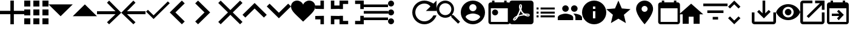 SplineFontDB: 3.0
FontName: Untitled1
FullName: Untitled1
FamilyName: Untitled1
Weight: Regular
Copyright: Copyright (c) 2019, Alexandr Krivonos
UComments: "2019-6-27: Created with FontForge (http://fontforge.org)"
Version: 001.000
ItalicAngle: 0
UnderlinePosition: -100
UnderlineWidth: 50
Ascent: 800
Descent: 200
InvalidEm: 0
LayerCount: 2
Layer: 0 0 "Back" 1
Layer: 1 0 "Fore" 0
XUID: [1021 690 -1123083875 9799167]
StyleMap: 0x0000
FSType: 0
OS2Version: 0
OS2_WeightWidthSlopeOnly: 0
OS2_UseTypoMetrics: 1
CreationTime: 1561623301
ModificationTime: 1565184943
OS2TypoAscent: 0
OS2TypoAOffset: 1
OS2TypoDescent: 0
OS2TypoDOffset: 1
OS2TypoLinegap: 90
OS2WinAscent: 0
OS2WinAOffset: 1
OS2WinDescent: 0
OS2WinDOffset: 1
HheadAscent: 0
HheadAOffset: 1
HheadDescent: 0
HheadDOffset: 1
OS2Vendor: 'PfEd'
DEI: 91125
Encoding: ISO8859-1
UnicodeInterp: none
NameList: AGL For New Fonts
DisplaySize: -48
AntiAlias: 1
FitToEm: 0
WinInfo: 44 22 7
BeginChars: 256 35

StartChar: A
Encoding: 65 65 0
Width: 1000
VWidth: 0
Flags: H
LayerCount: 2
Fore
SplineSet
428.571289062 800 m 1
 571.428710938 800 l 1
 571.428710938 371.428710938 l 1
 1000 371.428710938 l 1
 1000 228.571289062 l 1
 571.428710938 228.571289062 l 1
 571.428710938 -200 l 1
 428.571289062 -200 l 1
 428.571289062 228.571289062 l 1
 0 228.571289062 l 1
 0 371.428710938 l 1
 428.571289062 371.428710938 l 1
 428.571289062 800 l 1
EndSplineSet
Validated: 1
EndChar

StartChar: B
Encoding: 66 66 1
Width: 1000
VWidth: 0
Flags: H
LayerCount: 2
Fore
SplineSet
0 550 m 1
 0 550 l 1
 0 800 l 1
 250 800 l 1
 250 550 l 1
 0 550 l 1
375 -200 m 1
 375 -200 l 1
 375 50 l 1
 625 50 l 1
 625 -200 l 1
 375 -200 l 1
0 -200 m 1
 0 -200 l 1
 0 50 l 1
 250 50 l 1
 250 -200 l 1
 0 -200 l 1
0 175 m 1
 0 175 l 1
 0 425 l 1
 250 425 l 1
 250 175 l 1
 0 175 l 1
375 175 m 1
 375 175 l 1
 375 425 l 1
 625 425 l 1
 625 175 l 1
 375 175 l 1
750 800 m 1
 750 800 l 1
 1000 800 l 1
 1000 550 l 1
 750 550 l 1
 750 800 l 1
375 550 m 1
 375 550 l 1
 375 800 l 1
 625 800 l 1
 625 550 l 1
 375 550 l 1
750 175 m 1
 750 175 l 1
 750 425 l 1
 1000 425 l 1
 1000 175 l 1
 750 175 l 1
750 -200 m 1
 750 -200 l 1
 750 50 l 1
 1000 50 l 1
 1000 -200 l 1
 750 -200 l 1
EndSplineSet
Validated: 5
EndChar

StartChar: C
Encoding: 67 67 2
Width: 1000
VWidth: 0
Flags: HW
LayerCount: 2
Fore
SplineSet
0 640 m 1
 1000 640 l 1
 500 140 l 1
 0 640 l 1
EndSplineSet
Validated: 1
EndChar

StartChar: D
Encoding: 68 68 3
Width: 1000
VWidth: 0
Flags: H
LayerCount: 2
Fore
SplineSet
0 140 m 1
 500 640 l 1
 1000 140 l 1
 0 140 l 1
EndSplineSet
Validated: 1
EndChar

StartChar: E
Encoding: 69 69 4
Width: 1000
VWidth: 0
Flags: H
LayerCount: 2
Fore
SplineSet
500 800 m 1
 1000 300 l 1
 500 -200 l 1
 412.5 -112.5 l 1
 762.5 237.5 l 1
 0 237.5 l 1
 0 362.5 l 1
 762.5 362.5 l 1
 412.5 712.5 l 1
 500 800 l 1
EndSplineSet
Validated: 1
EndChar

StartChar: F
Encoding: 70 70 5
Width: 1000
VWidth: 0
Flags: H
LayerCount: 2
Fore
SplineSet
1000 362.5 m 1
 1000 237.5 l 1
 237.5 237.5 l 1
 587.5 -112.5 l 1
 500 -200 l 1
 0 300 l 1
 500 800 l 1
 587.5 712.5 l 1
 237.5 362.5 l 1
 1000 362.5 l 1
EndSplineSet
Validated: 1
EndChar

StartChar: G
Encoding: 71 71 6
Width: 1000
VWidth: 0
Flags: H
LayerCount: 2
Fore
SplineSet
333.333007812 177.77734375 m 1
 922.221679688 766.666992188 l 1
 1000 688.888671875 l 1
 333.333007812 22.22265625 l 1
 22.2216796875 333.333007812 l 1
 100 411.111328125 l 1
 333.333007812 177.77734375 l 1
EndSplineSet
Validated: 1
EndChar

StartChar: H
Encoding: 72 72 7
Width: 1000
VWidth: 0
Flags: H
LayerCount: 2
Fore
SplineSet
616.666992188 683.333007812 m 1
 233.333007812 300 l 1
 616.666992188 -83.3330078125 l 1
 500 -200 l 1
 -0 300 l 1
 500 800 l 1
 616.666992188 683.333007812 l 1
EndSplineSet
Validated: 1
EndChar

StartChar: I
Encoding: 73 73 8
Width: 1000
VWidth: 0
Flags: H
LayerCount: 2
Fore
SplineSet
49.998046875 683.333007812 m 1
 166.665039062 800 l 1
 666.665039062 300 l 1
 166.665039062 -200 l 1
 49.998046875 -83.3330078125 l 1
 433.331054688 300 l 1
 49.998046875 683.333007812 l 1
EndSplineSet
Validated: 1
EndChar

StartChar: J
Encoding: 74 74 9
Width: 1000
VWidth: 0
Flags: H
LayerCount: 2
Fore
SplineSet
1000 700 m 1
 600 300 l 1
 1000 -100 l 1
 900 -200 l 1
 500 200 l 1
 100 -200 l 1
 -0 -100 l 1
 400 300 l 1
 -0 700 l 1
 100 800 l 1
 500 400 l 1
 900 800 l 1
 1000 700 l 1
EndSplineSet
Validated: 1
EndChar

StartChar: K
Encoding: 75 75 10
Width: 1000
VWidth: 0
Flags: H
LayerCount: 2
Fore
SplineSet
500 700 m 1
 1000 200 l 1
 883.333007812 83.3330078125 l 1
 500 466.666992188 l 1
 116.666992188 83.3330078125 l 1
 0 200 l 1
 500 700 l 1
EndSplineSet
Validated: 1
EndChar

StartChar: L
Encoding: 76 76 11
Width: 1000
VWidth: 0
Flags: H
LayerCount: 2
Fore
SplineSet
883.333007812 670.001953125 m 1
 1000 553.334960938 l 1
 500 53.3349609375 l 1
 0 553.334960938 l 1
 116.666992188 670.001953125 l 1
 500 286.668945312 l 1
 883.333007812 670.001953125 l 1
EndSplineSet
Validated: 1
EndChar

StartChar: M
Encoding: 77 77 12
Width: 1000
VWidth: 0
Flags: H
LayerCount: 2
Fore
SplineSet
500 633.333007812 m 1
 537.22265625 729.555664062 641.388671875 800 750 800 c 0
 891.27734375 800 1000 692.666992188 1000 550 c 0
 1000 353.944335938 789.27734375 202.333007812 500 -88.888671875 c 1
 210.72265625 202.333007812 0 353.944335938 0 550 c 0
 0 692.666992188 108.72265625 800 250 800 c 0
 358.5 800 462.77734375 729.555664062 500 633.333007812 c 1
EndSplineSet
Validated: 1
EndChar

StartChar: N
Encoding: 78 78 13
Width: 1000
VWidth: 0
Flags: H
LayerCount: 2
Fore
SplineSet
0 14.2861328125 m 1
 0 14.2861328125 l 1
 0 157.142578125 l 1
 357.142578125 157.142578125 l 1
 357.142578125 -200 l 1
 214.286132812 -200 l 1
 214.286132812 14.2861328125 l 1
 0 14.2861328125 l 1
214.286132812 585.713867188 m 1
 214.286132812 585.713867188 l 1
 214.286132812 800 l 1
 357.142578125 800 l 1
 357.142578125 442.857421875 l 1
 0 442.857421875 l 1
 0 585.713867188 l 1
 214.286132812 585.713867188 l 1
642.857421875 -200 m 1
 642.857421875 -200 l 1
 642.857421875 157.142578125 l 1
 1000 157.142578125 l 1
 1000 14.2861328125 l 1
 785.713867188 14.2861328125 l 1
 785.713867188 -200 l 1
 642.857421875 -200 l 1
785.713867188 585.713867188 m 1
 785.713867188 585.713867188 l 1
 1000 585.713867188 l 1
 1000 442.857421875 l 1
 642.857421875 442.857421875 l 1
 642.857421875 800 l 1
 785.713867188 800 l 1
 785.713867188 585.713867188 l 1
EndSplineSet
Validated: 5
EndChar

StartChar: O
Encoding: 79 79 14
Width: 1000
VWidth: 0
Flags: H
LayerCount: 2
Fore
SplineSet
142.857421875 157.142578125 m 1
 142.857421875 157.142578125 l 1
 142.857421875 -57.142578125 l 1
 357.142578125 -57.142578125 l 1
 357.142578125 -200 l 1
 0 -200 l 1
 0 157.142578125 l 1
 142.857421875 157.142578125 l 1
0 442.857421875 m 1
 0 442.857421875 l 1
 0 800 l 1
 357.142578125 800 l 1
 357.142578125 657.142578125 l 1
 142.857421875 657.142578125 l 1
 142.857421875 442.857421875 l 1
 0 442.857421875 l 1
857.142578125 -57.142578125 m 1
 857.142578125 -57.142578125 l 1
 857.142578125 157.142578125 l 1
 1000 157.142578125 l 1
 1000 -200 l 1
 642.857421875 -200 l 1
 642.857421875 -57.142578125 l 1
 857.142578125 -57.142578125 l 1
642.857421875 800 m 1
 642.857421875 800 l 1
 1000 800 l 1
 1000 442.857421875 l 1
 857.142578125 442.857421875 l 1
 857.142578125 657.142578125 l 1
 642.857421875 657.142578125 l 1
 642.857421875 800 l 1
EndSplineSet
Validated: 5
EndChar

StartChar: P
Encoding: 80 80 15
Width: 1000
VWidth: 0
Flags: H
LayerCount: 2
Fore
SplineSet
0 -5.6669921875 m 5
 0 -5.6669921875 l 5
 0 105.444335938 l 5
 1000 105.444335938 l 5
 1000 -5.6669921875 l 5
 0 -5.6669921875 l 5
0 272.111328125 m 5
 0 272.111328125 l 5
 0 383.22265625 l 5
 1000 383.22265625 l 5
 1000 272.111328125 l 5
 0 272.111328125 l 5
0 661 m 5
 0 661 l 5
 1000 661 l 5
 1000 549.888671875 l 5
 0 549.888671875 l 5
 0 661 l 5
EndSplineSet
Validated: 5
EndChar

StartChar: Q
Encoding: 81 81 16
Width: 1000
VWidth: 0
Flags: H
LayerCount: 2
Fore
SplineSet
125 550 m 1
 125 550 l 1
 56.25 550 0 606.25 0 675 c 0
 0 743.75 56.25 800 125 800 c 0
 193.75 800 250 743.75 250 675 c 0
 250 606.25 193.75 550 125 550 c 1
125 425 m 1
 125 425 l 1
 193.75 425 250 368.75 250 300 c 0
 250 231.25 193.75 175 125 175 c 0
 56.25 175 0 231.25 0 300 c 0
 0 368.75 56.25 425 125 425 c 1
125 50 m 1
 125 50 l 1
 193.75 50 250 -6.25 250 -75 c 0
 250 -143.75 193.75 -200 125 -200 c 0
 56.25 -200 0 -143.75 0 -75 c 0
 0 -6.25 56.25 50 125 50 c 1
EndSplineSet
Validated: 5
EndChar

StartChar: R
Encoding: 82 82 17
Width: 1000
VWidth: 0
Flags: H
LayerCount: 2
Fore
SplineSet
500 800 m 0
 637.5 800 762.5 737.5 875 675 c 2
 1000 800 l 1
 1000 362.5 l 1
 562.5 362.5 l 1
 750 550 l 2
 693.75 631.25 606.25 675 500 675 c 0
 293.75 675 125 506.25 125 300 c 0
 125 93.75 293.75 -75 500 -75 c 0
 662.5 -75 800 31.25 875 175 c 2
 1000 175 l 2
 925 -37.5 731.25 -200 500 -200 c 0
 225 -200 0 25 0 300 c 0
 0 575 225 800 500 800 c 0
EndSplineSet
Validated: 1
EndChar

StartChar: S
Encoding: 83 83 18
Width: 1000
VWidth: 0
Flags: H
LayerCount: 2
Fore
SplineSet
694.444335938 188.888671875 m 1
 971.666992188 -88.888671875 l 1
 888.888671875 -171.666992188 l 1
 611.111328125 105.555664062 l 1
 611.111328125 149.444335938 l 1
 596.111328125 165 l 2
 532.77734375 110.555664062 450.555664062 77.77734375 361.111328125 77.77734375 c 0
 161.666992188 77.77734375 0 239.444335938 0 438.888671875 c 0
 0 638.333007812 161.666992188 800 361.111328125 800 c 0
 560.555664062 800 722.22265625 638.333007812 722.22265625 438.888671875 c 0
 722.22265625 349.444335938 689.444335938 267.22265625 635 203.888671875 c 2
 650.555664062 188.888671875 l 1
 694.444335938 188.888671875 l 1
361.111328125 188.888671875 m 0
 499.444335938 188.888671875 611.111328125 300.555664062 611.111328125 438.888671875 c 0
 611.111328125 577.22265625 499.444335938 688.888671875 361.111328125 688.888671875 c 0
 222.77734375 688.888671875 111.111328125 577.22265625 111.111328125 438.888671875 c 0
 111.111328125 300.555664062 222.77734375 188.888671875 361.111328125 188.888671875 c 0
EndSplineSet
Validated: 1
EndChar

StartChar: T
Encoding: 84 84 19
Width: 1000
VWidth: 0
Flags: H
LayerCount: 2
Fore
SplineSet
500 800 m 0
 224 800 0 576 0 300 c 0
 0 24 224 -200 500 -200 c 0
 776 -200 1000 24 1000 300 c 0
 1000 576 776 800 500 800 c 0
500 650 m 0
 583 650 650 583 650 500 c 0
 650 417 583 350 500 350 c 0
 417 350 350 417 350 500 c 0
 350 583 417 650 500 650 c 0
500 -60 m 0
 375 -60 264.5 4 200 101 c 0
 201.5 200.5 400 255 500 255 c 0
 599.5 255 798.5 200.5 800 101 c 0
 735.5 4 625 -60 500 -60 c 0
EndSplineSet
Validated: 9
EndChar

StartChar: U
Encoding: 85 85 20
Width: 1000
VWidth: 0
Flags: H
LayerCount: 2
Fore
SplineSet
790 800 m 5
 890 800 l 5
 890 700 l 5
 940 700 l 6
 995 700 1040 655 1040 600 c 6
 1040 -100 l 6
 1040 -155 995 -200 940 -200 c 6
 240 -200 l 6
 184.5 -200 140 -155 140 -100 c 6
 140.5 600 l 6
 140.5 655 184.5 700 240 700 c 6
 290 700 l 5
 290 800 l 5
 390 800 l 5
 390 700 l 5
 790 700 l 5
 790 800 l 5
940 -100 m 5
 940 450 l 5
 240 450 l 5
 240 -100 l 5
 940 -100 l 5
415 400 m 4
 484.03515625 400 540 344.03515625 540 275 c 4
 540 205.96484375 484.03515625 150 415 150 c 4
 345.96484375 150 290 205.96484375 290 275 c 4
 290 344.03515625 345.96484375 400 415 400 c 4
EndSplineSet
Validated: 1
EndChar

StartChar: V
Encoding: 86 86 21
Width: 1000
VWidth: 0
Flags: H
LayerCount: 2
Fore
SplineSet
468.333007812 358.888671875 m 1
 468.333007812 358.888671875 l 1
 491.111328125 308.888671875 520 267.77734375 553.333007812 239.444335938 c 0
 560 233.333007812 567.77734375 227.22265625 576.111328125 221.666992188 c 1
 527.77734375 212.77734375 461.111328125 197.22265625 390.555664062 170 c 1
 390.555664062 170 l 1
 384.444335938 167.77734375 l 2
 388.888671875 184.444335938 401.111328125 204.444335938 412.22265625 225.555664062 c 0
 437.22265625 273.888671875 455.555664062 317.77734375 468.333007812 358.888671875 c 1
828.333007812 147.22265625 m 1
 828.333007812 147.22265625 l 1
 838.333007812 157.22265625 843.333007812 170 843.888671875 183.888671875 c 0
 845.555664062 195 842.77734375 205.555664062 837.22265625 214.444335938 c 0
 821.111328125 240.555664062 779.444335938 252.77734375 710.555664062 252.77734375 c 0
 687.77734375 252.77734375 663.888671875 251.666992188 638.888671875 248.888671875 c 0
 621.111328125 258.888671875 605 270 590.555664062 281.111328125 c 0
 555.555664062 310 523.888671875 360.555664062 501.666992188 423.333007812 c 0
 502.22265625 425 502.77734375 427.77734375 503.888671875 431.111328125 c 0
 522.22265625 505 539.444335938 594.444335938 502.77734375 631.111328125 c 0
 493.888671875 640 481.666992188 644.444335938 468.888671875 644.444335938 c 2
 455.555664062 644.444335938 l 2
 435 644.444335938 416.666992188 622.77734375 411.666992188 601.666992188 c 0
 391.111328125 527.77734375 403.333007812 487.22265625 423.888671875 420 c 2
 423.888671875 419.444335938 l 2
 410 370.555664062 392.22265625 313.888671875 363.888671875 256.666992188 c 0
 345 219.444335938 327.22265625 185.555664062 310.555664062 156.666992188 c 0
 288.333007812 146.111328125 271.666992188 137.22265625 261.111328125 129.444335938 c 0
 194.444335938 87.77734375 162.77734375 41.111328125 156.666992188 11.6669921875 c 0
 154.444335938 1.111328125 155.555664062 -8.3330078125 159.444335938 -18.3330078125 c 2
 161.111328125 -21.111328125 l 1
 187.77734375 -38.3330078125 l 2
 194.444335938 -42.22265625 203.333007812 -44.4443359375 212.22265625 -44.4443359375 c 0
 257.22265625 -44.4443359375 308.333007812 8.3330078125 377.22265625 126.111328125 c 0
 381.111328125 127.77734375 384.444335938 128.888671875 387.22265625 130 c 0
 444.444335938 148.333007812 515.555664062 161.111328125 611.111328125 171.666992188 c 0
 666.666992188 143.333007812 735.555664062 130.555664062 777.77734375 130.555664062 c 0
 802.22265625 130.555664062 818.888671875 136.666992188 828.333007812 147.22265625 c 1
888.888671875 800 m 1
 888.888671875 800 l 1
 950 800 1000 750.555664062 1000 688.888671875 c 2
 1000 -88.888671875 l 2
 1000 -150.25390625 950.25390625 -200 888.888671875 -200 c 2
 111.111328125 -200 l 2
 49.74609375 -200 -0 -150.25390625 -0 -88.888671875 c 2
 -0 688.888671875 l 2
 -0 750.555664062 49.4443359375 800 111.111328125 800 c 2
 888.888671875 800 l 1
805.555664062 186.666992188 m 1
 805.555664062 186.666992188 l 1
 808.333007812 184.444335938 809.444335938 182.22265625 810.555664062 180.555664062 c 0
 810 175 808.333007812 174.444335938 805.555664062 173.333007812 c 2
 803.333007812 173.333007812 l 2
 800 172.77734375 796.666992188 172.22265625 792.77734375 172.22265625 c 0
 767.22265625 172.22265625 727.77734375 182.77734375 687.22265625 200.555664062 c 1
 692.22265625 206.111328125 696.111328125 206.111328125 700 206.111328125 c 0
 777.77734375 206.111328125 800 192.22265625 805.555664062 186.666992188 c 1
296.111328125 105.555664062 m 1
 296.111328125 105.555664062 l 1
 260 39.4443359375 227.22265625 2.77734375 202.22265625 -5.5556640625 c 1
 205 15.5556640625 230 52.22265625 269.444335938 88.3330078125 c 0
 275 92.77734375 284.444335938 98.888671875 296.111328125 105.555664062 c 1
463.888671875 489.444335938 m 2
 451.111328125 539.444335938 450.555664062 580 460 603.333007812 c 0
 461.111328125 605.555664062 462.77734375 608.333007812 463.888671875 610 c 2
 472.22265625 607.22265625 l 2
 481.666992188 593.888671875 482.77734375 577.77734375 477.22265625 546.111328125 c 2
 475.555664062 537.22265625 l 2
 472.22265625 525 470.555664062 509.444335938 466.666992188 491.666992188 c 2
 463.888671875 489.444335938 l 2
EndSplineSet
Validated: 37
EndChar

StartChar: W
Encoding: 87 87 22
Width: 1000
VWidth: 0
Flags: H
LayerCount: 2
Fore
SplineSet
125 258.333007812 m 1
 125 341.666992188 l 1
 208.333007812 341.666992188 l 1
 208.333007812 258.333007812 l 1
 125 258.333007812 l 1
125 91.6669921875 m 1
 125 175 l 1
 208.333007812 175 l 1
 208.333007812 91.6669921875 l 1
 125 91.6669921875 l 1
125 425 m 1
 125 508.333007812 l 1
 208.333007812 508.333007812 l 1
 208.333007812 425 l 1
 125 425 l 1
291.666992188 258.333007812 m 1
 291.666992188 341.666992188 l 1
 875 341.666992188 l 1
 875 258.333007812 l 1
 291.666992188 258.333007812 l 1
291.666992188 91.6669921875 m 1
 291.666992188 175 l 1
 875 175 l 1
 875 91.6669921875 l 1
 291.666992188 91.6669921875 l 1
291.666992188 508.333007812 m 1
 875 508.333007812 l 1
 875 425 l 1
 291.666992188 425 l 1
 291.666992188 508.333007812 l 1
EndSplineSet
Validated: 1
EndChar

StartChar: X
Encoding: 88 88 23
Width: 1000
VWidth: 0
Flags: H
LayerCount: 2
Fore
SplineSet
681.818359375 363.272460938 m 0
 606.36328125 363.272460938 545.454101562 424.181640625 545.454101562 499.63671875 c 0
 545.454101562 575.090820312 606.36328125 636 681.818359375 636 c 0
 757.272460938 636 817.727539062 575.090820312 817.727539062 499.63671875 c 0
 817.727539062 424.181640625 757.272460938 363.272460938 681.818359375 363.272460938 c 0
318.181640625 363.272460938 m 0
 242.727539062 363.272460938 181.818359375 424.181640625 181.818359375 499.63671875 c 0
 181.818359375 575.090820312 242.727539062 636 318.181640625 636 c 0
 393.63671875 636 454.090820312 575.090820312 454.090820312 499.63671875 c 0
 454.090820312 424.181640625 393.63671875 363.272460938 318.181640625 363.272460938 c 0
318.181640625 272.36328125 m 0
 424.090820312 272.36328125 636.36328125 219.181640625 636.36328125 113.272460938 c 2
 636.36328125 -0.36328125 l 1
 0 -0.36328125 l 1
 0 113.272460938 l 2
 0 219.181640625 212.272460938 272.36328125 318.181640625 272.36328125 c 0
681.818359375 272.36328125 m 0
 787.727539062 272.36328125 1000 219.181640625 1000 113.272460938 c 2
 1000 -0.36328125 l 1
 727.272460938 -0.36328125 l 1
 727.272460938 113.272460938 l 2
 727.272460938 180.545898438 690.454101562 231.909179688 637.727539062 270.090820312 c 1
 653.63671875 271.454101562 668.63671875 272.36328125 681.818359375 272.36328125 c 0
EndSplineSet
Validated: 1
EndChar

StartChar: Y
Encoding: 89 89 24
Width: 1000
VWidth: 0
Flags: H
LayerCount: 2
Fore
SplineSet
500 800 m 0
 776 800 1000 576 1000 300 c 0
 1000 24 776 -200 500 -200 c 0
 224 -200 0 24 0 300 c 0
 0 576 224 800 500 800 c 0
550 50 m 1
 550 350 l 1
 450 350 l 1
 450 50 l 1
 550 50 l 1
550 450 m 1
 550 550 l 1
 450 550 l 1
 450 450 l 1
 550 450 l 1
EndSplineSet
Validated: 1
EndChar

StartChar: Z
Encoding: 90 90 25
Width: 1000
VWidth: 0
Flags: H
LayerCount: 2
Fore
SplineSet
500 36.5 m 1
 191 -150 l 1
 273 201.5 l 1
 0 438 l 1
 359.5 468.5 l 1
 500 800 l 1
 640.5 468.5 l 1
 1000 438 l 1
 727 201.5 l 1
 809 -150 l 1
 500 36.5 l 1
EndSplineSet
Validated: 1
EndChar

StartChar: a
Encoding: 97 97 26
Width: 1000
VWidth: 0
Flags: H
LayerCount: 2
Fore
SplineSet
580 800 m 4
 773.5 800 930 643.5 930 450 c 4
 930 187.5 580 -200 580 -200 c 5
 580 -200 230 187.5 230 450 c 4
 230 643.5 386.5 800 580 800 c 4
580 325 m 4
 649 325 705 381 705 450 c 4
 705 519 649 575 580 575 c 4
 511 575 455 519 455 450 c 4
 455 381 511 325 580 325 c 4
EndSplineSet
Validated: 1
EndChar

StartChar: b
Encoding: 98 98 27
Width: 1000
VWidth: 0
Flags: H
LayerCount: 2
Fore
SplineSet
940 700 m 6
 995 700 1040 655 1040 600 c 6
 1040 -100 l 6
 1040 -155 995 -200 940 -200 c 6
 240 -200 l 6
 184.5 -200 140 -155 140 -100 c 6
 140.5 600 l 6
 140.5 655 184.5 700 240 700 c 6
 290 700 l 5
 290 800 l 5
 390 800 l 5
 390 700 l 5
 790 700 l 5
 790 800 l 5
 890 800 l 5
 890 700 l 5
 940 700 l 6
940 -100 m 5
 940 450 l 5
 240 450 l 5
 240 -100 l 5
 940 -100 l 5
EndSplineSet
Validated: 1
EndChar

StartChar: c
Encoding: 99 99 28
Width: 1000
VWidth: 0
Flags: H
LayerCount: 2
Fore
SplineSet
400 -180 m 5
 150 -180 l 5
 150 220 l 5
 0 220 l 5
 500 670 l 5
 1000 220 l 5
 850 220 l 5
 850 -180 l 5
 600 -180 l 5
 600 120 l 5
 400 120 l 5
 400 -180 l 5
EndSplineSet
Validated: 1
EndChar

StartChar: d
Encoding: 100 100 29
Width: 1000
VWidth: 0
Flags: H
LayerCount: 2
Fore
SplineSet
388.888671875 3.3330078125 m 1
 388.888671875 114.444335938 l 1
 611.111328125 114.444335938 l 1
 611.111328125 3.3330078125 l 1
 388.888671875 3.3330078125 l 1
0 670 m 1
 1000 670 l 1
 1000 558.888671875 l 1
 0 558.888671875 l 1
 0 670 l 1
166.666992188 281.111328125 m 1
 166.666992188 392.22265625 l 1
 833.333007812 392.22265625 l 1
 833.333007812 281.111328125 l 1
 166.666992188 281.111328125 l 1
EndSplineSet
Validated: 1
EndChar

StartChar: e
Encoding: 101 101 30
Width: 1000
VWidth: 0
Flags: H
LayerCount: 2
Fore
SplineSet
277.77734375 642.77734375 m 1
 101.666992188 466.666992188 l 1
 22.77734375 545 l 1
 277.77734375 800 l 1
 532.22265625 545 l 1
 453.888671875 466.666992188 l 1
 277.77734375 642.77734375 l 1
277.77734375 -42.77734375 m 1
 453.888671875 133.333007812 l 1
 532.77734375 55 l 1
 277.77734375 -200 l 1
 23.3330078125 55 l 1
 101.666992188 133.333007812 l 1
 277.77734375 -42.77734375 l 1
EndSplineSet
Validated: 1
EndChar

StartChar: f
Encoding: 102 102 31
Width: 1000
VWidth: 0
Flags: H
LayerCount: 2
Fore
SplineSet
888.888671875 300 m 1
 1000 300 l 1
 1000 -88.888671875 l 2
 1000 -150 950 -200 888.888671875 -200 c 2
 111.111328125 -200 l 2
 50 -200 0 -150 0 -88.888671875 c 2
 0 300 l 1
 111.111328125 300 l 1
 111.111328125 -88.888671875 l 1
 888.888671875 -88.888671875 l 1
 888.888671875 300 l 1
555.555664062 262.77734375 m 1
 699.444335938 406.111328125 l 1
 777.77734375 327.77734375 l 1
 500 50 l 1
 222.22265625 327.77734375 l 1
 300.555664062 406.111328125 l 1
 444.444335938 262.77734375 l 1
 444.444335938 800 l 1
 555.555664062 800 l 1
 555.555664062 262.77734375 l 1
EndSplineSet
Validated: 1
EndChar

StartChar: g
Encoding: 103 103 32
Width: 1000
VWidth: 0
Flags: H
LayerCount: 2
Fore
SplineSet
500 657.272460938 m 4
 727.272460938 657.272460938 921.36328125 515.909179688 1000 316.36328125 c 4
 921.36328125 116.818359375 727.272460938 -24.5458984375 500 -24.5458984375 c 4
 272.727539062 -24.5458984375 78.63671875 116.818359375 0 316.36328125 c 4
 78.63671875 515.909179688 272.727539062 657.272460938 500 657.272460938 c 4
500 89.0908203125 m 4
 625.454101562 89.0908203125 727.272460938 190.909179688 727.272460938 316.36328125 c 4
 727.272460938 441.818359375 625.454101562 543.63671875 500 543.63671875 c 4
 374.545898438 543.63671875 272.727539062 441.818359375 272.727539062 316.36328125 c 4
 272.727539062 190.909179688 374.545898438 89.0908203125 500 89.0908203125 c 4
500 452.727539062 m 4
 575.454101562 452.727539062 636.36328125 391.818359375 636.36328125 316.36328125 c 4
 636.36328125 240.909179688 575.454101562 180 500 180 c 4
 424.545898438 180 363.63671875 240.909179688 363.63671875 316.36328125 c 4
 363.63671875 391.818359375 424.545898438 452.727539062 500 452.727539062 c 4
EndSplineSet
Validated: 1
EndChar

StartChar: h
Encoding: 104 104 33
Width: 1000
VWidth: 0
Flags: H
LayerCount: 2
Fore
SplineSet
888.888671875 -88.888671875 m 1
 888.888671875 300 l 1
 1000 300 l 1
 1000 -88.888671875 l 2
 1000 -150 950 -200 888.888671875 -200 c 2
 111.111328125 -200 l 2
 49.4443359375 -200 0 -150 0 -88.888671875 c 2
 0 688.888671875 l 2
 0 750 49.4443359375 800 111.111328125 800 c 2
 500 800 l 1
 500 688.888671875 l 1
 111.111328125 688.888671875 l 1
 111.111328125 -88.888671875 l 1
 888.888671875 -88.888671875 l 1
611.111328125 800 m 1
 1000 800 l 1
 1000 411.111328125 l 1
 888.888671875 411.111328125 l 1
 888.888671875 610.555664062 l 1
 342.77734375 64.4443359375 l 1
 264.444335938 142.77734375 l 1
 810.555664062 688.888671875 l 1
 611.111328125 688.888671875 l 1
 611.111328125 800 l 1
EndSplineSet
Validated: 1
EndChar

StartChar: i
Encoding: 105 105 34
Width: 1000
VWidth: 0
Flags: H
LayerCount: 2
Fore
SplineSet
900 700 m 6
 955 700 1000 655 1000 600 c 6
 1000 -100 l 6
 1000 -155 955 -200 900 -200 c 6
 200 -200 l 6
 144.5 -200 100 -155 100 -100 c 6
 100.5 600 l 6
 100.5 655 144.5 700 200 700 c 6
 250 700 l 5
 250 800 l 5
 350 800 l 5
 350 700 l 5
 750 700 l 5
 750 800 l 5
 850 800 l 5
 850 700 l 5
 900 700 l 6
900 -100 m 5
 900 450 l 5
 200 450 l 5
 200 -100 l 5
 900 -100 l 5
604.2890625 125 m 5
 300 125 l 5
 300 225 l 5
 604.2890625 225 l 5
 514.64453125 314.64453125 l 5
 585.35546875 385.35546875 l 5
 795.7109375 175 l 5
 585.35546875 -35.35546875 l 5
 514.64453125 35.35546875 l 5
 604.2890625 125 l 5
EndSplineSet
EndChar
EndChars
EndSplineFont
